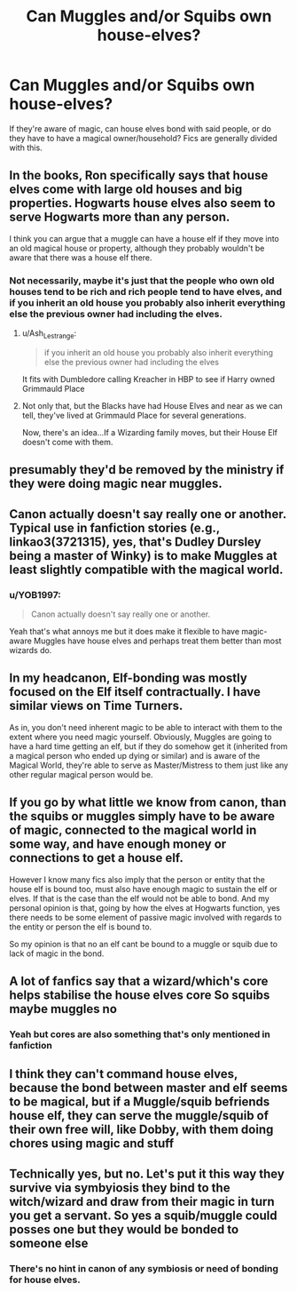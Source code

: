 #+TITLE: Can Muggles and/or Squibs own house-elves?

* Can Muggles and/or Squibs own house-elves?
:PROPERTIES:
:Author: YOB1997
:Score: 8
:DateUnix: 1575446567.0
:DateShort: 2019-Dec-04
:FlairText: Discussion
:END:
If they're aware of magic, can house elves bond with said people, or do they have to have a magical owner/household? Fics are generally divided with this.


** In the books, Ron specifically says that house elves come with large old houses and big properties. Hogwarts house elves also seem to serve Hogwarts more than any person.

I think you can argue that a muggle can have a house elf if they move into an old magical house or property, although they probably wouldn't be aware that there was a house elf there.
:PROPERTIES:
:Author: nirvanarchy
:Score: 7
:DateUnix: 1575448878.0
:DateShort: 2019-Dec-04
:END:

*** Not necessarily, maybe it's just that the people who own old houses tend to be rich and rich people tend to have elves, and if you inherit an old house you probably also inherit everything else the previous owner had including the elves.
:PROPERTIES:
:Author: 15_Redstones
:Score: 8
:DateUnix: 1575450980.0
:DateShort: 2019-Dec-04
:END:

**** u/Ash_Lestrange:
#+begin_quote
  if you inherit an old house you probably also inherit everything else the previous owner had including the elves
#+end_quote

It fits with Dumbledore calling Kreacher in HBP to see if Harry owned Grimmauld Place
:PROPERTIES:
:Author: Ash_Lestrange
:Score: 3
:DateUnix: 1575492160.0
:DateShort: 2019-Dec-05
:END:


**** Not only that, but the Blacks have had House Elves and near as we can tell, they've lived at Grimmauld Place for several generations.

Now, there's an idea...If a Wizarding family moves, but their House Elf doesn't come with them.
:PROPERTIES:
:Author: CryptidGrimnoir
:Score: 2
:DateUnix: 1575460026.0
:DateShort: 2019-Dec-04
:END:


** presumably they'd be removed by the ministry if they were doing magic near muggles.
:PROPERTIES:
:Author: andrewwaiting
:Score: 2
:DateUnix: 1575448313.0
:DateShort: 2019-Dec-04
:END:


** Canon actually doesn't say really one or another. Typical use in fanfiction stories (e.g., linkao3(3721315), yes, that's Dudley Dursley being a master of Winky) is to make Muggles at least slightly compatible with the magical world.
:PROPERTIES:
:Author: ceplma
:Score: 2
:DateUnix: 1575458981.0
:DateShort: 2019-Dec-04
:END:

*** u/YOB1997:
#+begin_quote
  Canon actually doesn't say really one or another.
#+end_quote

Yeah that's what annoys me but it does make it flexible to have magic-aware Muggles have house elves and perhaps treat them better than most wizards do.
:PROPERTIES:
:Author: YOB1997
:Score: 1
:DateUnix: 1575465688.0
:DateShort: 2019-Dec-04
:END:


** In my headcanon, Elf-bonding was mostly focused on the Elf itself contractually. I have similar views on Time Turners.

As in, you don't need inherent magic to be able to interact with them to the extent where you need magic yourself. Obviously, Muggles are going to have a hard time getting an elf, but if they do somehow get it (inherited from a magical person who ended up dying or similar) and is aware of the Magical World, they're able to serve as Master/Mistress to them just like any other regular magical person would be.
:PROPERTIES:
:Author: Fredrik1994
:Score: 1
:DateUnix: 1575485123.0
:DateShort: 2019-Dec-04
:END:


** If you go by what little we know from canon, than the squibs or muggles simply have to be aware of magic, connected to the magical world in some way, and have enough money or connections to get a house elf.

However I know many fics also imply that the person or entity that the house elf is bound too, must also have enough magic to sustain the elf or elves. If that is the case than the elf would not be able to bond. And my personal opinion is that, going by how the elves at Hogwarts function, yes there needs to be some element of passive magic involved with regards to the entity or person the elf is bound to.

So my opinion is that no an elf cant be bound to a muggle or squib due to lack of magic in the bond.
:PROPERTIES:
:Author: Noexit007
:Score: 1
:DateUnix: 1575498310.0
:DateShort: 2019-Dec-05
:END:


** A lot of fanfics say that a wizard/which's core helps stabilise the house elves core So squibs maybe muggles no
:PROPERTIES:
:Author: elliwi
:Score: 0
:DateUnix: 1575447565.0
:DateShort: 2019-Dec-04
:END:

*** Yeah but cores are also something that's only mentioned in fanfiction
:PROPERTIES:
:Author: Mikill1995
:Score: 9
:DateUnix: 1575453978.0
:DateShort: 2019-Dec-04
:END:


** I think they can't command house elves, because the bond between master and elf seems to be magical, but if a Muggle/squib befriends house elf, they can serve the muggle/squib of their own free will, like Dobby, with them doing chores using magic and stuff
:PROPERTIES:
:Author: Williukea
:Score: 0
:DateUnix: 1575469793.0
:DateShort: 2019-Dec-04
:END:


** Technically yes, but no. Let's put it this way they survive via symbyiosis they bind to the witch/wizard and draw from their magic in turn you get a servant. So yes a squib/muggle could posses one but they would be bonded to someone else
:PROPERTIES:
:Author: baasum_
:Score: 0
:DateUnix: 1575488410.0
:DateShort: 2019-Dec-04
:END:

*** There's no hint in canon of any symbiosis or need of bonding for house elves.
:PROPERTIES:
:Author: wellllllllllllllll
:Score: 1
:DateUnix: 1575501172.0
:DateShort: 2019-Dec-05
:END:
